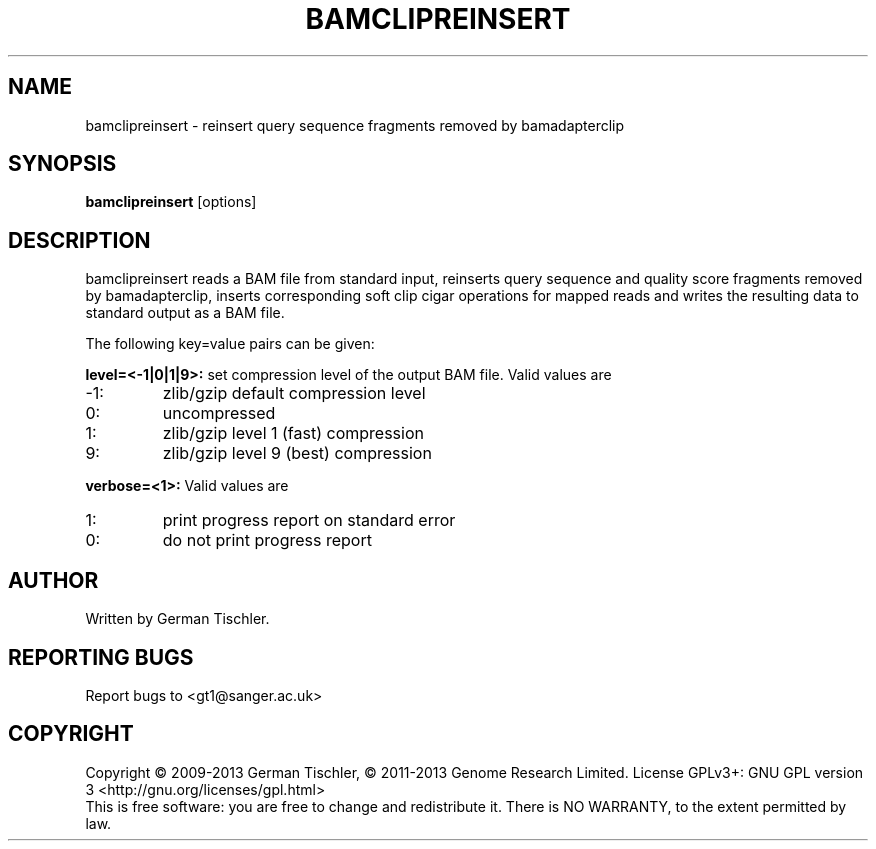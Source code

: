 .TH BAMCLIPREINSERT 1 "July 2013" BIOBAMBAM
.SH NAME
bamclipreinsert - reinsert query sequence fragments removed by bamadapterclip
.SH SYNOPSIS
.PP
.B bamclipreinsert
[options]
.SH DESCRIPTION
bamclipreinsert reads a BAM file from standard input, 
reinserts query sequence and quality score fragments removed by
bamadapterclip, inserts corresponding soft clip cigar operations for mapped
reads and writes the resulting data to standard output as a BAM file.
.PP
The following key=value pairs can be given:
.PP
.B level=<-1|0|1|9>:
set compression level of the output BAM file. Valid
values are
.IP -1:
zlib/gzip default compression level
.IP 0:
uncompressed
.IP 1:
zlib/gzip level 1 (fast) compression
.IP 9:
zlib/gzip level 9 (best) compression
.PP
.B verbose=<1>:
Valid values are
.IP 1:
print progress report on standard error
.IP 0:
do not print progress report
.SH AUTHOR
Written by German Tischler.
.SH "REPORTING BUGS"
Report bugs to <gt1@sanger.ac.uk>
.SH COPYRIGHT
Copyright \(co 2009-2013 German Tischler, \(co 2011-2013 Genome Research Limited.
License GPLv3+: GNU GPL version 3 <http://gnu.org/licenses/gpl.html>
.br
This is free software: you are free to change and redistribute it.
There is NO WARRANTY, to the extent permitted by law.
